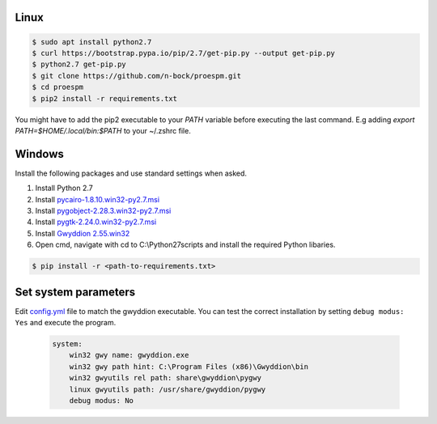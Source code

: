 Linux
------

.. code-block:: console

    $ sudo apt install python2.7
    $ curl https://bootstrap.pypa.io/pip/2.7/get-pip.py --output get-pip.py
    $ python2.7 get-pip.py
    $ git clone https://github.com/n-bock/proespm.git
    $ cd proespm
    $ pip2 install -r requirements.txt

You might have to add the pip2 executable to your `PATH` variable before executing the last command. E.g adding `export PATH=$HOME/.local/bin:$PATH` to your ~/.zshrc file.


Windows
-------
Install the following packages and use standard settings when asked.

#. Install Python 2.7
#. Install `pycairo-1.8.10.win32-py2.7.msi <http://ftp.gnome.org/pub/GNOME/binaries/win32/pycairo/1.8/>`_
#. Install `pygobject-2.28.3.win32-py2.7.msi <http://ftp.gnome.org/mirror/gnome.org/binaries/win32/pygobject/2.28/>`_
#. Install `pygtk-2.24.0.win32-py2.7.msi <http://ftp.gnome.org/pub/GNOME/binaries/win32/pygtk/2.24/>`_
#. Install `Gwyddion 2.55.win32 <http://gwyddion.net/download.php#stable-windows>`_
#. Open cmd, navigate with cd to C:\\Python27\scripts and install the required Python libaries.

.. code-block:: console

    $ pip install -r <path-to-requirements.txt>


Set system parameters
--------------------------
Edit `config.yml <https://github.com/n-bock/proespm/blob/master/config.yml>`_ file to match the gwyddion executable. You can test the correct installation by setting ``debug modus: Yes`` and execute the program.

 .. code-block:: yaml

    system:
        win32 gwy name: gwyddion.exe
        win32 gwy path hint: C:\Program Files (x86)\Gwyddion\bin
        win32 gwyutils rel path: share\gwyddion\pygwy
        linux gwyutils path: /usr/share/gwyddion/pygwy
        debug modus: No
